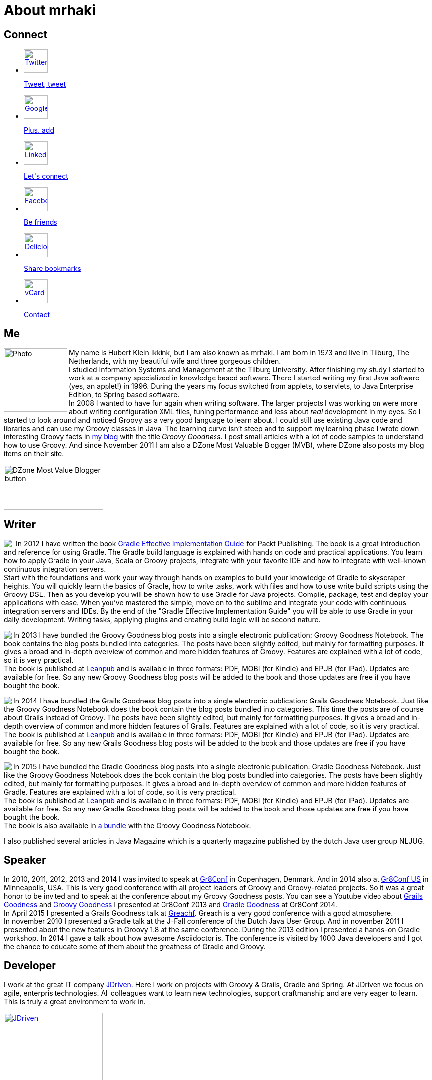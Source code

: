 = About mrhaki
:jbake-type: page
:imagesdir: ../images
:socialicons: {imagesdir}/matte-white-square-icons/
:idprefix:

== Connect

[subs="attributes"]
++++
<ul class="connect">
    <li>
        <p><a href="http://www.twitter.com/mrhaki"><img src="{socialicons}twitter-webtreatsetc.png"
            alt="Twitter" title="Twitter" width="48" height="48"/></a></p>
        <p class="description"><a href="http://www.twitter.com/mrhaki">Tweet, tweet</a></p>
    </li>
    <li>
        <p><a href="http://gplus.to/mrhaki"><img src="{socialicons}google-g-logo-webtreatsetc.png"
            alt="Google+" title="Google+" width="48" height="48"/></a></p>
        <p class="description"><a href="http://gplus.to/mrhaki">Plus, add</a></p>
    </li>

    <li>
        <p><a href="http://nl.linkedin.com/in/mrhaki"><img src="{socialicons}linkedin-logo-webtreatsetc.png"
            alt="Linkedin" title="Linkedin" width="48" height="48"/></a></p>
        <p class="description"><a href="http://nl.linkedin.com/in/mrhaki">Let's connect</a></p>
    </li>
    <li>
        <p><a href="http://www.facebook.com/mrhaki"><img src="{socialicons}facebook-logo-square-webtreatsetc.png"
             alt="Facebook" title="Facebook" width="48" height="48"/></a></p>
        <p class="description"><a href="http://www.facebook.com/mrhaki">Be friends</a></p>
    </li>
    <li>
        <p><a href="http://www.delicious.com/mrhaki"><img src="{socialicons}delicious-logo-square-webtreatsetc.png"
            alt="Delicious" title="Delicious" width="48" height="48"/></a></p>
        <p class="description"><a href="http://www.delicious.com/mrhaki">Share bookmarks</a></p>
    </li>
    <li>
        <p><a href="mrhaki.vcf"><img src="{socialicons}mail-webtreatsetc.png"
            alt="vCard" title="vCard" width="48" height="48"/></a></p>
        <p class="description"><a href="mrhaki.vcf">Contact</a></p>
    </li>
</ul>
++++

== Me

pass:attributes[<img src="{imagesdir}/jdriven-photo.jpg" alt="Photo" width="128" height="128" align="left" class="photo">] My name is Hubert Klein Ikkink, but I am also known as mrhaki. I am born in 1973 and live
in Tilburg, The Netherlands, with my beautiful wife and three gorgeous children. +
I studied Information Systems and Management at the Tilburg University. After finishing
my study I started to work at a company specialized in knowledge based software. There
I started writing my first Java software (yes, an applet!) in 1996. During the years
my focus switched from applets, to servlets, to Java Enterprise Edition, to Spring based software. +
In 2008 I wanted to have fun again when writing software. The larger projects I was working on
were more about writing configuration XML files, tuning performance and less about _real_
development in my eyes. So I started to look around and noticed Groovy as a very good language
to learn about. I could still use existing Java code and libraries and can use my Groovy
classes in Java. The learning curve isn't steep and to support my learning phase I wrote down
interesting Groovy facts in http://www.mrhaki.com/blog[my blog] with the title
_Groovy Goodness_. I post small articles with a lot of code samples to understand
how to use Groovy. And since November 2011 I am also a DZone Most Valuable Blogger (MVB),
where DZone also posts my blog items on their site.

image::{imagesdir}/mvbbutton.png[width=200,height=91,alt=DZone Most Value Blogger button]


== Writer

pass:[<a href="http://www.amazon.com/gp/product/1849518106/ref=as_li_qf_sp_asin_il?ie=UTF8&amp;camp=1789&amp;creative=9325&amp;creativeASIN=1849518106&amp;linkCode=as2&amp;tag=mrhakicom-20"><img align="left" class="photo" border="0" src="http://ws.assoc-amazon.com/widgets/q?_encoding=UTF8&amp;ASIN=1849518106&amp;Format=_SL160_&amp;ID=AsinImage&amp;MarketPlace=US&amp;ServiceVersion=20070822&amp;WS=1&amp;tag=mrhakicom-20" /></a><img src="http://www.assoc-amazon.com/e/ir?t=mrhakicom-20&amp;l=as2&amp;o=1&amp;a=1849518106" width="1" height="1" border="0" alt="" style="border:none !important; margin:0px !important;" />] In 2012 I have written the book
pass:[<a href="http://www.amazon.com/gp/product/1849518106/ref=as_li_tf_tl?ie=UTF8&camp=1789&creative=9325&creativeASIN=1849518106&linkCode=as2&tag=mrhakicom-20">Gradle Effective Implementation Guide</a><img src="http://www.assoc-amazon.com/e/ir?t=mrhakicom-20&l=as2&o=1&a=1849518106" width="1" height="1" border="0" alt="" style="border:none !important; margin:0px !important;" />]
for Packt Publishing.
The book is a great introduction and reference for using Gradle.
The Gradle build language is explained with hands on code and practical applications.
You learn how to apply Gradle in your Java, Scala or Groovy projects, integrate with your favorite
IDE and how to integrate with well-known continuous integration servers. +
Start with the foundations and work your way through hands on examples to build your knowledge of Gradle to skyscraper heights. You will quickly learn the basics of Gradle, how to write tasks, work with files and how to use write build scripts using the Groovy DSL. Then as you develop you will be shown how to use Gradle for Java projects. Compile, package, test and deploy your applications with ease. When you’ve mastered the simple, move on to the sublime and integrate your code with continuous integration servers and IDEs. By the end of the "Gradle Effective Implementation Guide" you will be able to use Gradle in your daily development. Writing tasks, applying plugins and creating build logic will be second nature.

pass:[<a href="http://www.leanpub.com/groovy-goodness-notebook"><img align="left" class="photo" src="http://titlepages.leanpub.com/groovy-goodness-notebook/small" /></a>] In 2013 I have bundled the Groovy Goodness blog posts into a single electronic publication: Groovy Goodness Notebook. The book contains the blog posts bundled into categories. The posts have been slightly edited, but mainly for formatting purposes. It gives a broad and in-depth overview of common and more hidden features of Groovy. Features are explained with a lot of code, so it is very practical. +
The book is published at http://www.leanpub.com[Leanpub] and is available in three formats: PDF, MOBI (for Kindle) and EPUB (for iPad). Updates are available for free. So any new Groovy Goodness blog posts will be added to the book and those updates are free if you have bought the book.

pass:[<a href="http://www.leanpub.com/grails-goodness-notebook"><img align="left" class="photo" src="http://titlepages.leanpub.com/grails-goodness-notebook/small" /></a>] In 2014 I have bundled the Grails Goodness blog posts into a single electronic publication: Grails Goodness Notebook. Just like the Groovy Goodness Notebook does the book contain the blog posts bundled into categories. This time the posts are of course about Grails instead of Groovy. The posts have been slightly edited, but mainly for formatting purposes. It gives a broad and in-depth overview of common and more hidden features of Grails. Features are explained with a lot of code, so it is very practical. +
The book is published at http://www.leanpub.com[Leanpub] and is available in three formats: PDF, MOBI (for Kindle) and EPUB (for iPad). Updates are available for free. So any new Grails Goodness blog posts will be added to the book and those updates are free if you have bought the book.

pass:[<a href="http://www.leanpub.com/gradle-goodness-notebook"><img align="left" class="photo" src="http://titlepages.leanpub.com/gradle-goodness-notebook/small" /></a>] In 2015 I have bundled the Gradle Goodness blog posts into a single electronic publication: Gradle Goodness Notebook. Just like the Groovy Goodness Notebook does the book contain the blog posts bundled into categories. The posts have been slightly edited, but mainly for formatting purposes. It gives a broad and in-depth overview of common and more hidden features of Gradle. Features are explained with a lot of code, so it is very practical. +
The book is published at http://www.leanpub.com[Leanpub] and is available in three formats: PDF, MOBI (for Kindle) and EPUB (for iPad). Updates are available for free. So any new Gradle Goodness blog posts will be added to the book and those updates are free if you have bought the book. +
The book is also available in https://leanpub.com/b/groovyandgradlegoodnessnotebooks[a bundle] with the Groovy Goodness Notebook.
  
I also published several articles in Java Magazine which is a quarterly magazine published by the dutch Java user group NLJUG.  

== Speaker

In 2010, 2011, 2012, 2013 and 2014 I was invited to speak at http://gr8conf.eu[Gr8Conf] in Copenhagen, Denmark. And in 2014 also at http://gr8conf.us[Gr8Conf US] in Minneapolis, USA.
This is very good conference with all project leaders of Groovy and Groovy-related
projects. So it was a great honor to be invited and to speak at the conference about my
Groovy Goodness posts. You can see a Youtube video about http://www.youtube.com/watch?v=jmWrjIhOq-s[Grails Goodness] and https://www.youtube.com/watch?v=Ls7u38U0HFw[Groovy Goodness] I presented at Gr8Conf 2013 and https://www.youtube.com/watch?v=zSnsi6wd6GA[Gradle Goodness] at Gr8Conf 2014. +
In April 2015 I presented a Grails Goodness talk at http://www.greachconf.com[Greachf]. Greach is a very good conference with a good atmosphere. +
In november 2010 I presented a Gradle talk at the J-Fall conference of the Dutch Java User Group.
And in november 2011 I presented about the new features in Groovy 1.8 at the same conference. During the 2013 edition
I presented a hands-on Gradle workshop. In 2014 I gave a talk about how awesome Asciidoctor is.
The conference is visited by 1000 Java developers and I got the chance to educate some of them
about the greatness of Gradle and Groovy.
    

== Developer

I work at the great IT company
http://www.jdriven.com/[JDriven].
Here I work on projects with Groovy & Grails, Gradle and Spring.
At JDriven we focus on agile, enterpris technologies.
All colleagues want to learn new technologies, support craftmanship
and are very
eager to learn. This is truly a great environment to work in.

image::{imagesdir}/i-love-my-job@jdriven.jpg[alt=JDriven, width=199, height=200, link=http://www.jdriven.com/]
